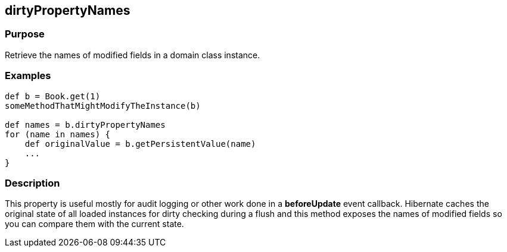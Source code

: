 
== dirtyPropertyNames



=== Purpose


Retrieve the names of modified fields in a domain class instance.


=== Examples


[source,groovy]
----
def b = Book.get(1)
someMethodThatMightModifyTheInstance(b)

def names = b.dirtyPropertyNames
for (name in names) {
    def originalValue = b.getPersistentValue(name)
    ...
}
----


=== Description


This property is useful mostly for audit logging or other work done in a *beforeUpdate* event callback. Hibernate caches the original state of all loaded instances for dirty checking during a flush and this method exposes the names of modified fields so you can compare them with the current state.
